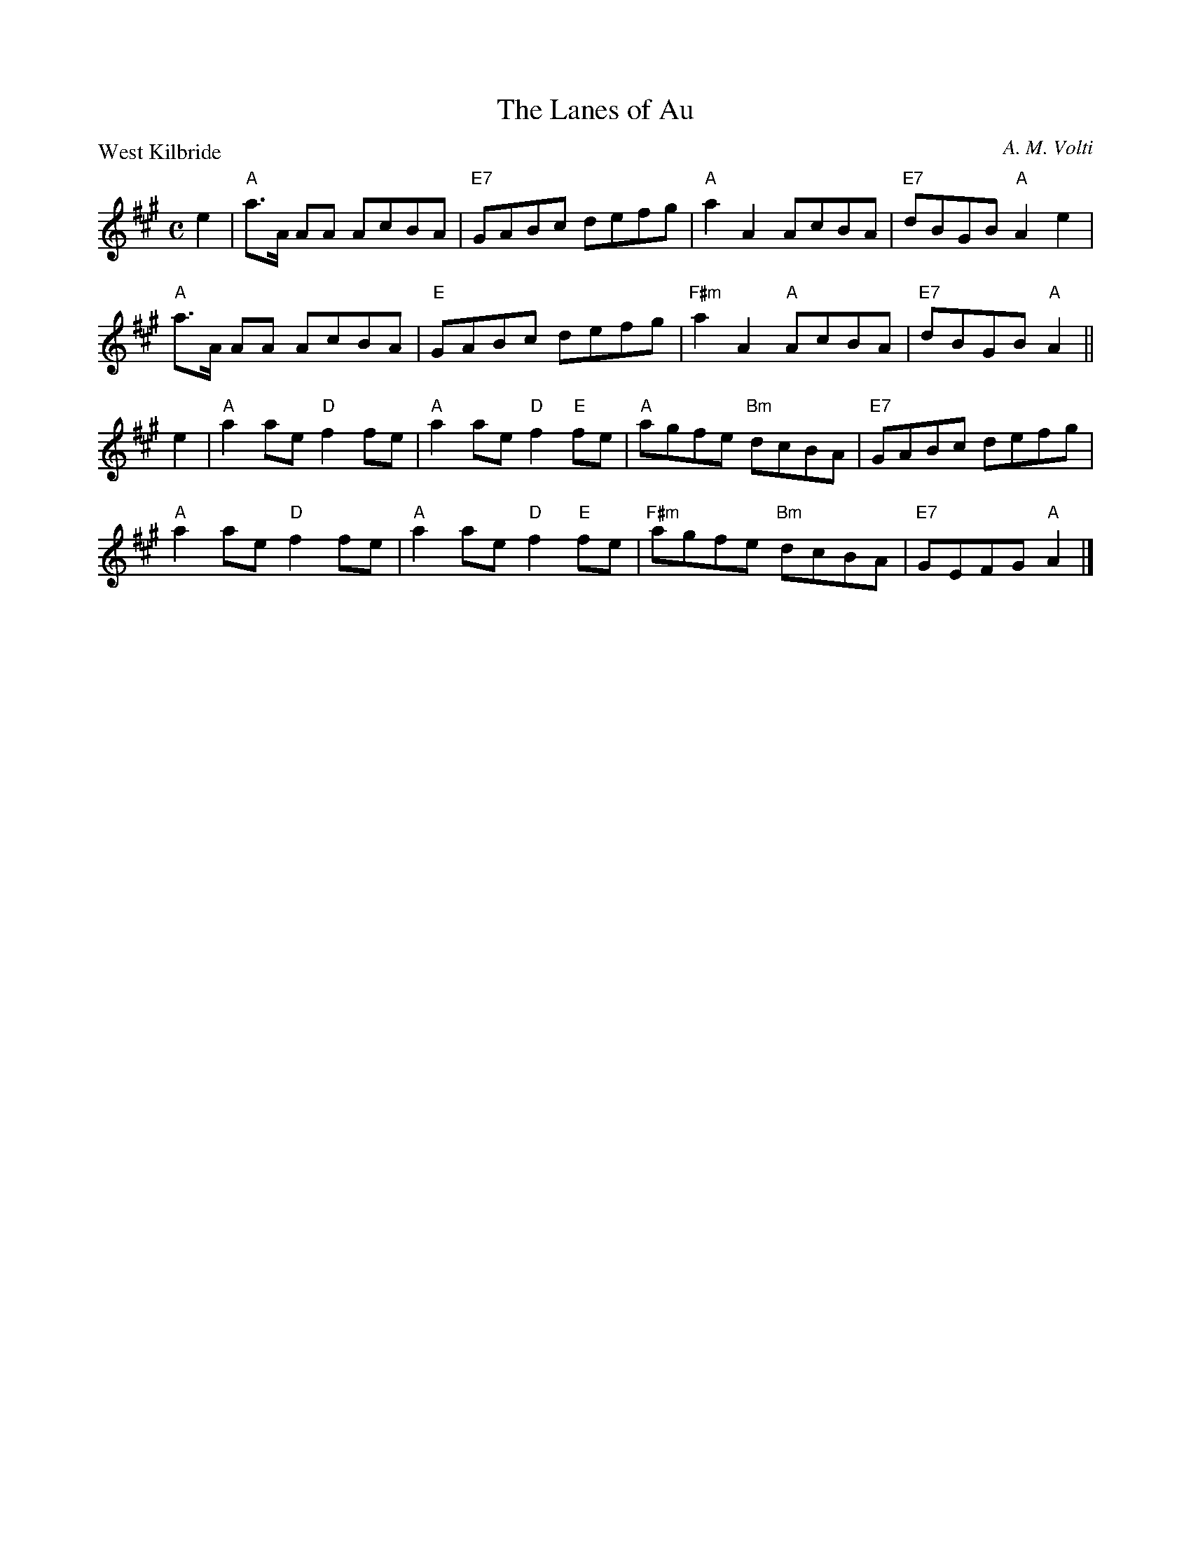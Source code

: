 X:3203
T:The Lanes of Au
P:West Kilbride
C:A. M. Volti
R:Reel (3x32)
B:RSCDS 32-3
Z:Anselm Lingnau <anselm@strathspey.org>
M:C
L:1/8
K:A
e2|"A"a>A AA AcBA|"E7"GABc defg|"A"a2 A2 AcBA|"E7"dBGB "A"A2 e2|
   "A"a>A AA AcBA|"E"GABc defg|"F#m"a2 A2 "A"AcBA|"E7"dBGB "A"A2||
e2|"A"a2 ae "D"f2 fe|"A"a2 ae "D"f2 "E"fe|"A"agfe "Bm"dcBA|"E7"GABc defg|
   "A"a2 ae "D"f2 fe|"A"a2 ae "D"f2 "E"fe|"F#m"agfe "Bm"dcBA|"E7"GEFG "A"A2|]

